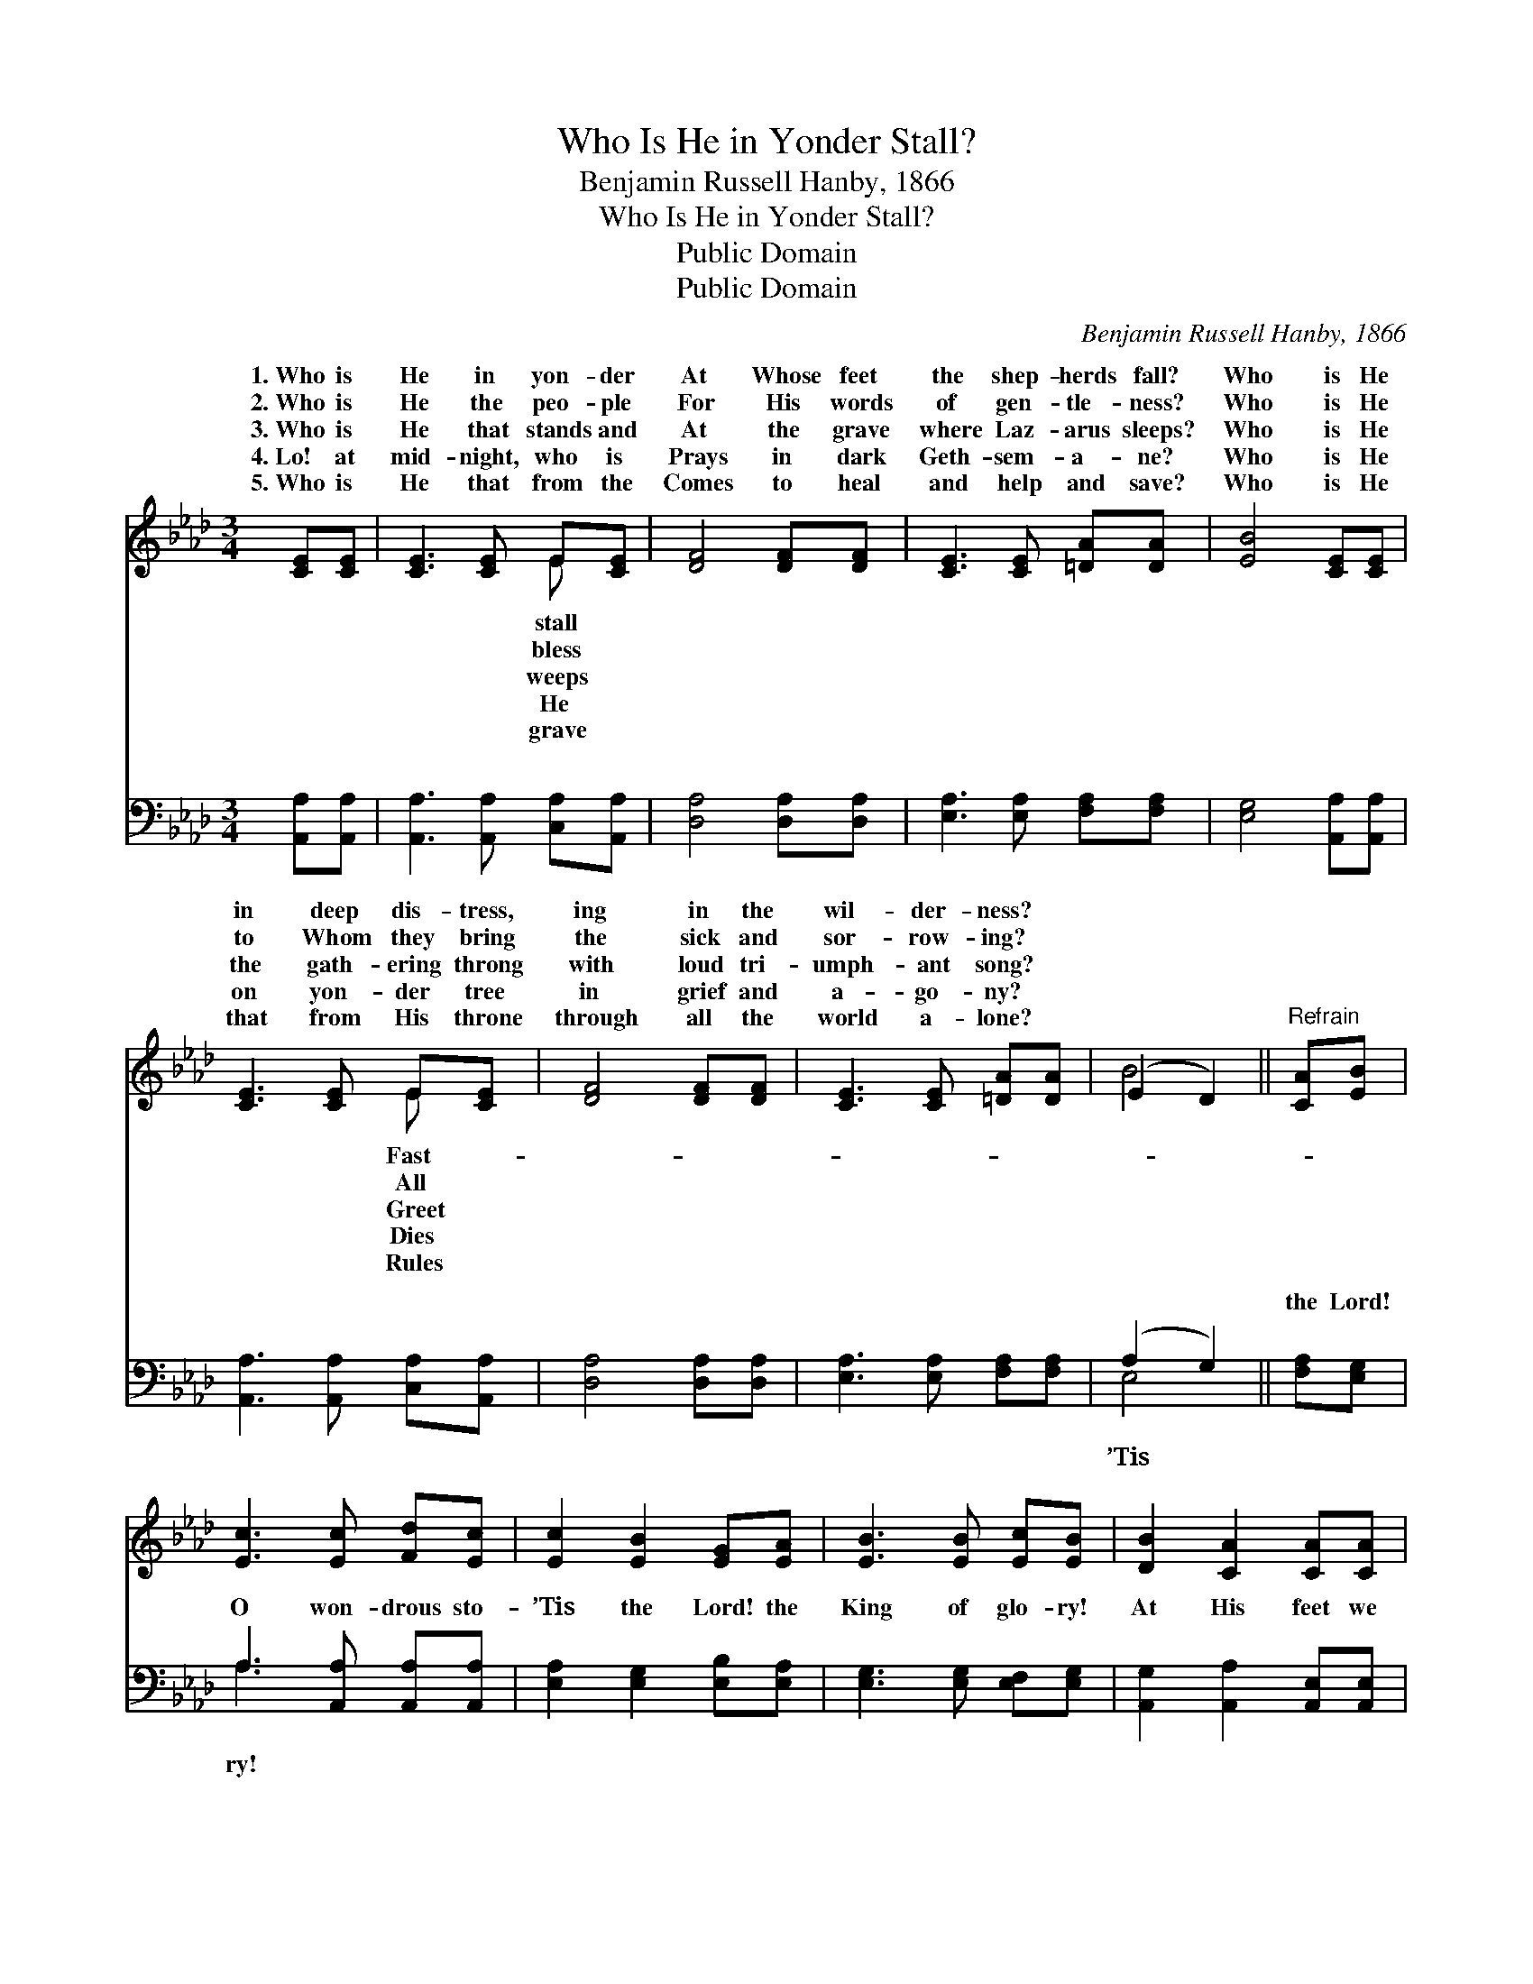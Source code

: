 X:1
T:Who Is He in Yonder Stall?
T:Benjamin Russell Hanby, 1866 
T:Who Is He in Yonder Stall?
T:Public Domain
T:Public Domain
C:Benjamin Russell Hanby, 1866
Z:Public Domain
%%score ( 1 2 ) ( 3 4 )
L:1/8
M:3/4
K:Ab
V:1 treble 
V:2 treble 
V:3 bass 
V:4 bass 
V:1
 [CE][CE] | [CE]3 [CE] E[CE] | [DF]4 [DF][DF] | [CE]3 [CE] [=DA][DA] | [EB]4 [CE][CE] | %5
w: 1.~Who is|He in yon- der|At Whose feet|the shep- herds fall?|Who is He|
w: 2.~Who is|He the peo- ple|For His words|of gen- tle- ness?|Who is He|
w: 3.~Who is|He that stands and|At the grave|where Laz- arus sleeps?|Who is He|
w: 4.~Lo! at|mid- night, who is|Prays in dark|Geth- sem- a- ne?|Who is He|
w: 5.~Who is|He that from the|Comes to heal|and help and save?|Who is He|
 [CE]3 [CE] E[CE] | [DF]4 [DF][DF] | [CE]3 [CE] [=DA][DA] | (E2 D2) ||"^Refrain" [CA][EB] | %10
w: in deep dis- tress,|ing in the|wil- der- ness? *|||
w: to Whom they bring|the sick and|sor- row- ing? *|||
w: the gath- ering throng|with loud tri-|umph- ant song? *|||
w: on yon- der tree|in grief and|a- go- ny? *|||
w: that from His throne|through all the|world a- lone? *|||
 [Ec]3 [Ec] [Fd][Ec] | [Ec]2 [EB]2 [EG][EA] | [EB]3 [EB] [Ec][EB] | [DB]2 [CA]2 [CA][CA] | %14
w: ||||
w: ||||
w: ||||
w: ||||
w: ||||
 [EA]3 [CA] [EA]E | [DF]4 [FA][FB] | [Ec]3 [Ec] [EB][DB] | [CA]4 |] %18
w: ||||
w: ||||
w: ||||
w: ||||
w: ||||
V:2
 x2 | x4 E x | x6 | x6 | x6 | x4 E x | x6 | x6 | B4 || x2 | x6 | x6 | x6 | x6 | x5 E | x6 | x6 | %17
w: |stall||||Fast-||||||||||||
w: |bless||||All||||||||||||
w: |weeps||||Greet||||||||||||
w: |He||||Dies||||||||||||
w: |grave||||Rules||||||||||||
 x4 |] %18
w: |
w: |
w: |
w: |
w: |
V:3
 [A,,A,][A,,A,] | [A,,A,]3 [A,,A,] [C,A,][A,,A,] | [D,A,]4 [D,A,][D,A,] | %3
w: ~ ~|~ ~ ~ ~|~ ~ ~|
 [E,A,]3 [E,A,] [F,A,][F,A,] | [E,G,]4 [A,,A,][A,,A,] | [A,,A,]3 [A,,A,] [C,A,][A,,A,] | %6
w: ~ ~ ~ ~|~ ~ ~|~ ~ ~ ~|
 [D,A,]4 [D,A,][D,A,] | [E,A,]3 [E,A,] [F,A,][F,A,] | (A,2 G,2) || [F,A,][E,G,] | %10
w: ~ ~ ~|~ ~ ~ ~|~ *|the Lord!|
 A,3 [A,,A,] [A,,A,][A,,A,] | [E,A,]2 [E,G,]2 [E,B,][E,A,] | [E,G,]3 [E,G,] [E,F,][E,G,] | %13
w: O won- drous sto-|’Tis the Lord! the|King of glo- ry!|
 [A,,G,]2 [A,,A,]2 [A,,E,][A,,E,] | [C,A,]3 [A,,A,] [C,A,][C,A,] | [D,A,]4 [D,A,][D,A,] | %16
w: At His feet we|hum- bly fall, Crown|Him! crown Him,|
 [E,A,]3 [E,A,] [E,A,][E,G,] | [A,,A,]4 |] %18
w: Lord of all! *||
V:4
 x2 | x6 | x6 | x6 | x6 | x6 | x6 | x6 | E,4 || x2 | A,3 x3 | x6 | x6 | x6 | x6 | x6 | x6 | x4 |] %18
w: ||||||||’Tis||ry!||||||||

